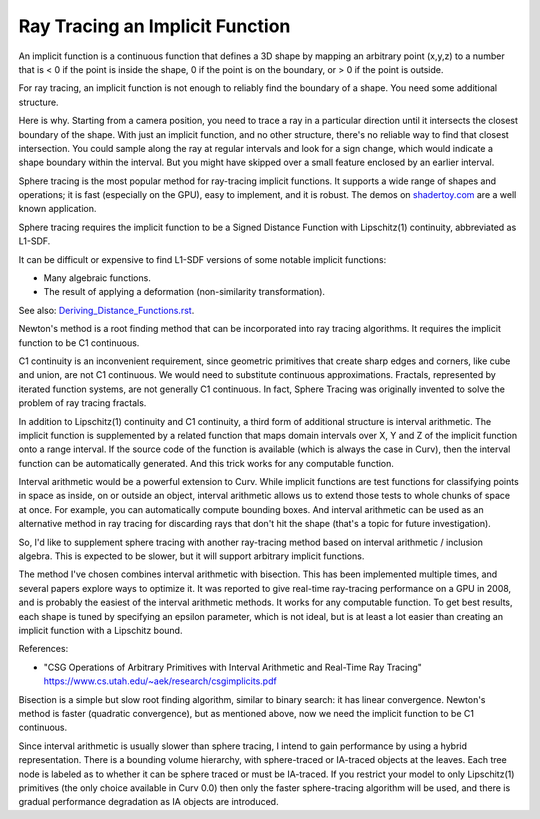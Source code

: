 Ray Tracing an Implicit Function
================================
An implicit function is a continuous function that defines a 3D shape
by mapping an arbitrary point (x,y,z) to a number that is < 0 if the point
is inside the shape, 0 if the point is on the boundary, or > 0 if the point
is outside.

For ray tracing, an implicit function is not enough to reliably find the
boundary of a shape. You need some additional structure.

Here is why. Starting from a camera position, you
need to trace a ray in a particular direction until it intersects the closest
boundary of the shape. With just an implicit function, and no other structure,
there's no reliable way to find that closest intersection. You could sample
along the ray at regular intervals and look for a sign change, which would
indicate a shape boundary within the interval. But you might have skipped over
a small feature enclosed by an earlier interval.

Sphere tracing is the most popular method for ray-tracing implicit functions.
It supports a wide range of shapes and operations; it is fast
(especially on the GPU), easy to implement, and it is robust.
The demos on `<shadertoy.com>`_ are a well known application.

Sphere tracing requires the implicit function to be a Signed Distance Function
with Lipschitz(1) continuity, abbreviated as L1-SDF.

It can be difficult or expensive to find L1-SDF versions
of some notable implicit functions:

* Many algebraic functions.
* The result of applying a deformation (non-similarity transformation).

See also: `<Deriving_Distance_Functions.rst>`_.

Newton's method is a root finding method that can be incorporated into
ray tracing algorithms. It requires the implicit function to be C1 continuous.

C1 continuity is an inconvenient requirement, since geometric primitives that create
sharp edges and corners, like cube and union, are not C1 continuous. We would
need to substitute continuous approximations.
Fractals, represented by iterated function systems, are not generally C1 continuous.
In fact, Sphere Tracing was originally invented to solve the problem of ray tracing
fractals.

In addition to Lipschitz(1) continuity and C1 continuity, a third form of
additional structure is interval arithmetic. The implicit function is
supplemented by a related function that maps domain intervals over X, Y and Z
of the implicit function onto a range interval. If the source code of the
function is available (which is always the case in Curv), then the interval
function can be automatically generated. And this trick works for
any computable function.

Interval arithmetic would be a powerful extension to Curv.
While implicit functions are test functions for classifying
points in space as inside, on or outside an object, interval
arithmetic allows us to extend those tests to whole chunks of
space at once. For example, you can automatically compute bounding boxes.
And interval arithmetic can be used as an alternative method in ray tracing
for discarding rays that don't hit the shape (that's a topic for future
investigation).

So, I'd like to supplement sphere tracing with another ray-tracing method
based on interval arithmetic / inclusion algebra. This is expected to be slower,
but it will support arbitrary implicit functions.

The method I've chosen combines interval arithmetic with bisection.
This has been implemented multiple times, and several papers
explore ways to optimize it. It was reported to give real-time ray-tracing
performance on a GPU in 2008, and is probably the easiest of the interval
arithmetic methods. It works for any computable function. To get best results,
each shape is tuned by specifying an epsilon parameter, which is not ideal,
but is at least a lot easier than creating an implicit function with a
Lipschitz bound.

References:

* "CSG Operations of Arbitrary Primitives with Interval Arithmetic and Real-Time Ray Tracing"
  https://www.cs.utah.edu/~aek/research/csgimplicits.pdf

Bisection is a simple but slow root finding algorithm, similar to binary search:
it has linear convergence. Newton's method is faster (quadratic convergence),
but as mentioned above, now we need the implicit function to be C1 continuous.

Since interval arithmetic is usually slower than sphere tracing, I intend to
gain performance by using a hybrid representation. There is a bounding volume
hierarchy, with sphere-traced or IA-traced objects at the leaves. Each tree node
is labeled as to whether it can be sphere traced or must be IA-traced.
If you restrict your model to only Lipschitz(1) primitives (the only choice
available in Curv 0.0) then only the faster sphere-tracing algorithm
will be used, and there is gradual performance degradation as IA objects are
introduced.
